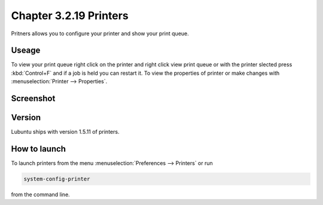 Chapter 3.2.19 Printers
=======================

Pritners allows you to configure your printer and show your print queue.

Useage
------
To view your print queue right click on the printer and right click view print queue or with the printer slected press :kbd:`Control+F` and if a job is held you can restart it. To view the properties of printer or make changes with :menuselection:`Printer --> Properties`. 

Screenshot
----------
.. image:: printers.png

Version
-------
Lubuntu ships with version 1.5.11 of printers.

How to launch
-------------
To launch printers from the menu :menuselection:`Preferences --> Printers` or run

.. code:: 

   system-config-printer 
   
from the command line. 

